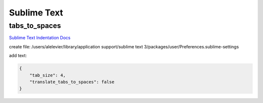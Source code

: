 Sublime Text
============

tabs_to_spaces
--------------
`Sublime Text Indentation Docs <https://www.sublimetext.com/docs/3/indentation.html>`_

create file: /users/alelevier/library/application support/sublime text 3/packages/user/Preferences.sublime-settings

add text:

.. code-block:: 

    {
        "tab_size": 4,
        "translate_tabs_to_spaces": false
    }

